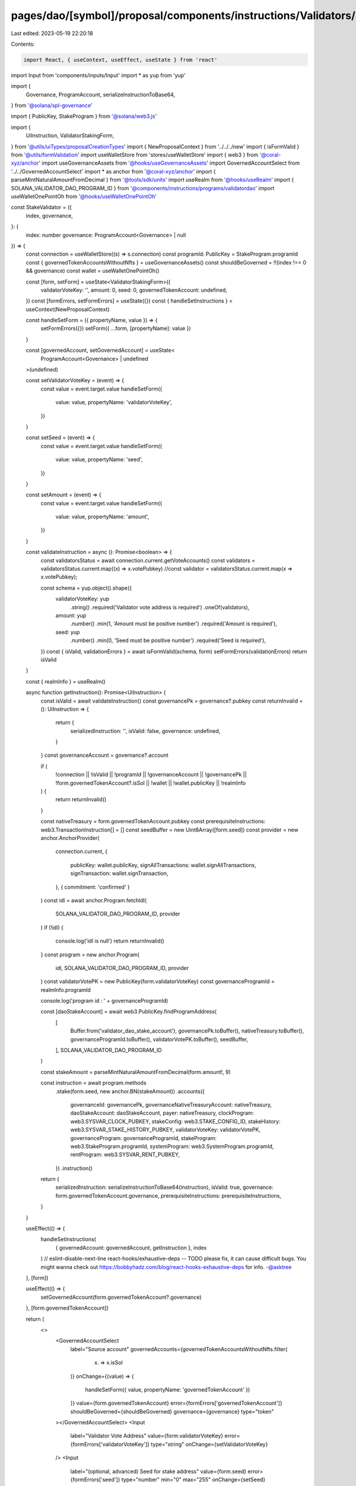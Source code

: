 pages/dao/[symbol]/proposal/components/instructions/Validators/StakeValidator.tsx
=================================================================================

Last edited: 2023-05-19 22:20:18

Contents:

.. code-block:: tsx

    import React, { useContext, useEffect, useState } from 'react'
import Input from 'components/inputs/Input'
import * as yup from 'yup'

import {
  Governance,
  ProgramAccount,
  serializeInstructionToBase64,
} from '@solana/spl-governance'

import { PublicKey, StakeProgram } from '@solana/web3.js'

import {
  UiInstruction,
  ValidatorStakingForm,
} from '@utils/uiTypes/proposalCreationTypes'
import { NewProposalContext } from '../../../new'
import { isFormValid } from '@utils/formValidation'
import useWalletStore from 'stores/useWalletStore'
import { web3 } from '@coral-xyz/anchor'
import useGovernanceAssets from '@hooks/useGovernanceAssets'
import GovernedAccountSelect from '../../GovernedAccountSelect'
import * as anchor from '@coral-xyz/anchor'
import { parseMintNaturalAmountFromDecimal } from '@tools/sdk/units'
import useRealm from '@hooks/useRealm'
import { SOLANA_VALIDATOR_DAO_PROGRAM_ID } from '@components/instructions/programs/validatordao'
import useWalletOnePointOh from '@hooks/useWalletOnePointOh'

const StakeValidator = ({
  index,
  governance,
}: {
  index: number
  governance: ProgramAccount<Governance> | null
}) => {
  const connection = useWalletStore((s) => s.connection)
  const programId: PublicKey = StakeProgram.programId
  const { governedTokenAccountsWithoutNfts } = useGovernanceAssets()
  const shouldBeGoverned = !!(index !== 0 && governance)
  const wallet = useWalletOnePointOh()

  const [form, setForm] = useState<ValidatorStakingForm>({
    validatorVoteKey: '',
    amount: 0,
    seed: 0,
    governedTokenAccount: undefined,
  })
  const [formErrors, setFormErrors] = useState({})
  const { handleSetInstructions } = useContext(NewProposalContext)

  const handleSetForm = ({ propertyName, value }) => {
    setFormErrors({})
    setForm({ ...form, [propertyName]: value })
  }

  const [governedAccount, setGovernedAccount] = useState<
    ProgramAccount<Governance> | undefined
  >(undefined)

  const setValidatorVoteKey = (event) => {
    const value = event.target.value
    handleSetForm({
      value: value,
      propertyName: 'validatorVoteKey',
    })
  }

  const setSeed = (event) => {
    const value = event.target.value
    handleSetForm({
      value: value,
      propertyName: 'seed',
    })
  }

  const setAmount = (event) => {
    const value = event.target.value
    handleSetForm({
      value: value,
      propertyName: 'amount',
    })
  }

  const validateInstruction = async (): Promise<boolean> => {
    const validatorsStatus = await connection.current.getVoteAccounts()
    const validators = validatorsStatus.current.map((x) => x.votePubkey)
    //const validator = validatorsStatus.current.map(x => x.votePubkey);

    const schema = yup.object().shape({
      validatorVoteKey: yup
        .string()
        .required('Validator vote address is required')
        .oneOf(validators),
      amount: yup
        .number()
        .min(1, 'Amount must be positive number')
        .required('Amount is required'),
      seed: yup
        .number()
        .min(0, 'Seed must be positive number')
        .required('Seed is required'),
    })
    const { isValid, validationErrors } = await isFormValid(schema, form)
    setFormErrors(validationErrors)
    return isValid
  }

  const { realmInfo } = useRealm()

  async function getInstruction(): Promise<UiInstruction> {
    const isValid = await validateInstruction()
    const governancePk = governance?.pubkey
    const returnInvalid = (): UiInstruction => {
      return {
        serializedInstruction: '',
        isValid: false,
        governance: undefined,
      }
    }
    const governanceAccount = governance?.account

    if (
      !connection ||
      !isValid ||
      !programId ||
      !governanceAccount ||
      !governancePk ||
      !form.governedTokenAccount?.isSol ||
      !wallet ||
      !wallet.publicKey ||
      !realmInfo
    ) {
      return returnInvalid()
    }

    const nativeTreasury = form.governedTokenAccount.pubkey
    const prerequisiteInstructions: web3.TransactionInstruction[] = []
    const seedBuffer = new Uint8Array([form.seed])
    const provider = new anchor.AnchorProvider(
      connection.current,
      {
        publicKey: wallet.publicKey,
        signAllTransactions: wallet.signAllTransactions,
        signTransaction: wallet.signTransaction,
      },
      { commitment: 'confirmed' }
    )
    const idl = await anchor.Program.fetchIdl(
      SOLANA_VALIDATOR_DAO_PROGRAM_ID,
      provider
    )
    if (!idl) {
      console.log('idl is null')
      return returnInvalid()
    }
    const program = new anchor.Program(
      idl,
      SOLANA_VALIDATOR_DAO_PROGRAM_ID,
      provider
    )
    const validatorVotePK = new PublicKey(form.validatorVoteKey)
    const governanceProgramId = realmInfo.programId

    console.log('program id : ' + governanceProgramId)

    const [daoStakeAccount] = await web3.PublicKey.findProgramAddress(
      [
        Buffer.from('validator_dao_stake_account'),
        governancePk.toBuffer(),
        nativeTreasury.toBuffer(),
        governanceProgramId.toBuffer(),
        validatorVotePK.toBuffer(),
        seedBuffer,
      ],
      SOLANA_VALIDATOR_DAO_PROGRAM_ID
    )

    const stakeAmount = parseMintNaturalAmountFromDecimal(form.amount!, 9)

    const instruction = await program.methods
      .stake(form.seed, new anchor.BN(stakeAmount))
      .accounts({
        governanceId: governancePk,
        governanceNativeTreasuryAccount: nativeTreasury,
        daoStakeAccount: daoStakeAccount,
        payer: nativeTreasury,
        clockProgram: web3.SYSVAR_CLOCK_PUBKEY,
        stakeConfig: web3.STAKE_CONFIG_ID,
        stakeHistory: web3.SYSVAR_STAKE_HISTORY_PUBKEY,
        validatorVoteKey: validatorVotePK,
        governanceProgram: governanceProgramId,
        stakeProgram: web3.StakeProgram.programId,
        systemProgram: web3.SystemProgram.programId,
        rentProgram: web3.SYSVAR_RENT_PUBKEY,
      })
      .instruction()

    return {
      serializedInstruction: serializeInstructionToBase64(instruction),
      isValid: true,
      governance: form.governedTokenAccount.governance,
      prerequisiteInstructions: prerequisiteInstructions,
    }
  }

  useEffect(() => {
    handleSetInstructions(
      { governedAccount: governedAccount, getInstruction },
      index
    )
    // eslint-disable-next-line react-hooks/exhaustive-deps -- TODO please fix, it can cause difficult bugs. You might wanna check out https://bobbyhadz.com/blog/react-hooks-exhaustive-deps for info. -@asktree
  }, [form])

  useEffect(() => {
    setGovernedAccount(form.governedTokenAccount?.governance)
  }, [form.governedTokenAccount])

  return (
    <>
      <GovernedAccountSelect
        label="Source account"
        governedAccounts={governedTokenAccountsWithoutNfts.filter(
          (x) => x.isSol
        )}
        onChange={(value) => {
          handleSetForm({ value, propertyName: 'governedTokenAccount' })
        }}
        value={form.governedTokenAccount}
        error={formErrors['governedTokenAccount']}
        shouldBeGoverned={shouldBeGoverned}
        governance={governance}
        type="token"
      ></GovernedAccountSelect>
      <Input
        label="Validator Vote Address"
        value={form.validatorVoteKey}
        error={formErrors['validatorVoteKey']}
        type="string"
        onChange={setValidatorVoteKey}
      />
      <Input
        label="(optional, advanced) Seed for stake address"
        value={form.seed}
        error={formErrors['seed']}
        type="number"
        min="0"
        max="255"
        onChange={setSeed}
      />
      <Input
        label="Amount"
        value={form.amount}
        error={formErrors['amount']}
        type="number"
        min="1"
        onChange={setAmount}
      />
      <div
        style={{
          fontSize: '14px',
          color: 'rgba(164, 172, 183, 1)',
          marginTop: '18px',
        }}
      >
        Stake tokens into validator from native sol treasury.
      </div>
      <div
        style={{
          fontSize: '14px',
          color: 'rgba(164, 172, 183, 1)',
          marginTop: '18px',
        }}
      >
        Please ensure that the SOL native treasury account holds enough SOL to
        stake.
      </div>
    </>
  )
}

export default StakeValidator


